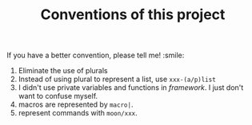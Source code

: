 #+TITLE: Conventions of this project

If you have a better convention, please tell me! :smile:

1. Eliminate the use of plurals
2. Instead of using plural to represent a list,
   use =xxx-(a/p)list=
3. I didn't use private variables and functions in /framework/.
   I just don't want to confuse myself. 
4. macros are represented by =macro|=.
5. represent commands with =moon/xxx=.
